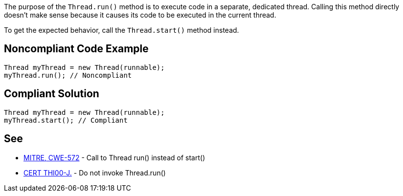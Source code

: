 The purpose of the ``++Thread.run()++`` method is to execute code in a separate, dedicated thread. Calling this method directly doesn't make sense because it causes its code to be executed in the current thread. 

To get the expected behavior, call the ``++Thread.start()++`` method instead.


== Noncompliant Code Example

----
Thread myThread = new Thread(runnable);
myThread.run(); // Noncompliant
----


== Compliant Solution

----
Thread myThread = new Thread(runnable);
myThread.start(); // Compliant
----


== See

* http://cwe.mitre.org/data/definitions/572.html[MITRE, CWE-572] - Call to Thread run() instead of start()
* https://wiki.sei.cmu.edu/confluence/x/6DdGBQ[CERT THI00-J.] - Do not invoke Thread.run()


